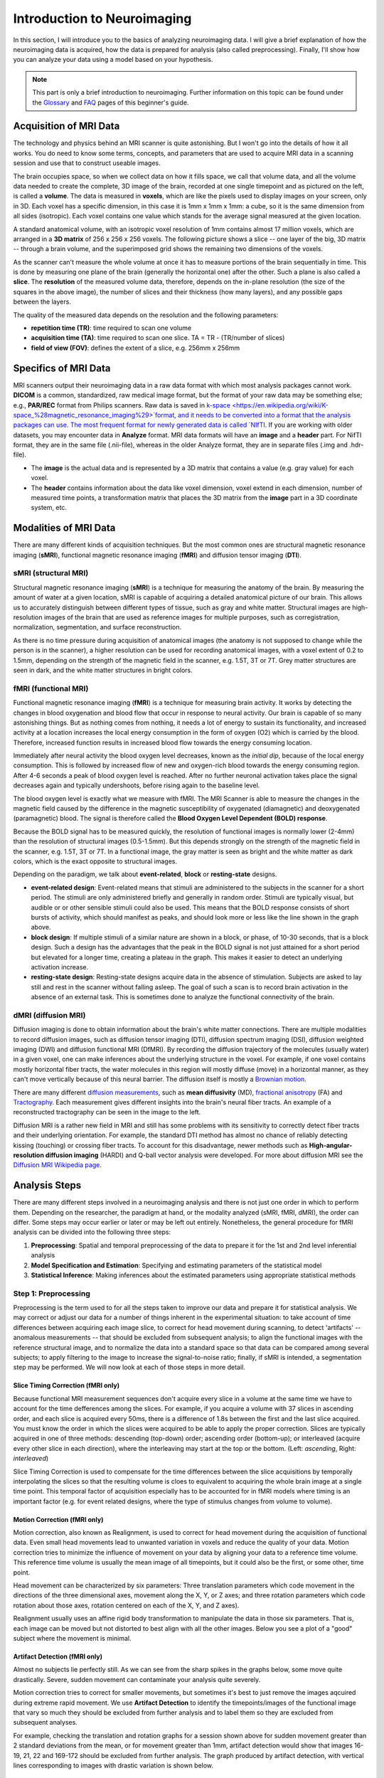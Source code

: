 ============================
Introduction to Neuroimaging
============================

In this section, I will introduce you to the basics of analyzing neuroimaging data. I will give a brief explanation of how the neuroimaging data is acquired, how the data is prepared for analysis (also called preprocessing). Finally, I'll show how you can analyze your data using a model based on your hypothesis.

.. note::

    This part is only a brief introduction to neuroimaging. Further information on this topic can be found under the `Glossary <http://miykael.github.io/nipype-beginner-s-guide/glossary.html>`_ and `FAQ <http://miykael.github.io/nipype-beginner-s-guide/faq.html>`_ pages of this beginner's guide.


Acquisition of MRI Data
=======================

.. only:: html

    .. image:: images/brain.gif
       :width: 160pt
       :align: left

The technology and physics behind an MRI scanner is quite astonishing. But I won't go into the details of how it all works. You do need to know some terms, concepts, and parameters that are used to acquire MRI data in a scanning session and use that to construct useable images.

.. only:: latex

    .. image:: images/brain.png
       :width: 160pt
       :align: center

The brain occupies space, so when we collect data on how it fills space, we call that volume data, and all the volume data needed to create the complete, 3D image of the brain, recorded at one single timepoint and as pictured on the left, is called a **volume**.  The data is measured in **voxels**, which are like the pixels used to display images on your screen, only in 3D. Each voxel has a specific dimension, in this case it is 1mm x 1mm x 1mm: a cube, so it is the same dimension from all sides (isotropic). Each voxel contains one value which stands for the average signal measured at the given location.

A standard anatomical volume, with an isotropic voxel resolution of 1mm contains almost 17 million voxels, which are arranged in a **3D matrix** of 256 x 256 x 256 voxels. The following picture shows a slice -- one layer of the big, 3D matrix -- through a brain volume, and the superimposed grid shows the remaining two dimensions of the voxels.

.. image:: images/voxel.png
   :width: 450pt
   :align: center

As the scanner can't measure the whole volume at once it has to measure portions of the brain sequentially in time. This is done by measuring one plane of the brain (generally the horizontal one) after the other. Such a plane is also called a **slice**. The **resolution** of the measured volume data, therefore, depends on the in-plane resolution (the size of the squares in the above image), the number of slices and their thickness (how many layers), and any possible gaps between the layers.

The quality of the measured data depends on the resolution and the following parameters:

* **repetition time (TR)**: time required to scan one volume
* **acquisition time (TA)**: time required to scan one slice. TA = TR - (TR/number of slices)
* **field of view (FOV)**: defines the extent of a slice, e.g. 256mm x 256mm


Specifics of MRI Data
=====================

MRI scanners output their neuroimaging data in a raw data format with which most analysis packages cannot work.  **DICOM** is a common, standardized, raw medical image format, but the format of your raw data may be something else; e.g., **PAR/REC** format from Philips scanners. Raw data is saved in `k-space <https://en.wikipedia.org/wiki/K-space_%28magnetic_resonance_imaging%29>`format, and it needs to be converted into a format that the analysis packages can use.  The most frequent format for newly generated data is called `NIfTI <http://nifti.nimh.nih.gov/>`_.  If you are working with older datasets, you may encounter data in **Analyze** format.  MRI data formats will have an **image** and a **header** part.  For NifTI format, they are in the same file (.nii-file), whereas in the older Analyze format, they are in separate files (.img and .hdr-file).

* The **image** is the actual data and is represented by a 3D matrix that contains a value (e.g. gray value) for each voxel.
* The **header** contains information about the data like voxel dimension, voxel extend in each dimension, number of measured time points, a transformation matrix that places the 3D matrix from the **image** part in a 3D coordinate system, etc.


Modalities of MRI Data
======================

There are many different kinds of acquisition techniques. But the most common ones are structural magnetic resonance imaging (**sMRI**), functional magnetic resonance imaging (**fMRI**) and diffusion tensor imaging (**DTI**).


sMRI (structural MRI)
*********************

.. only:: html

    .. image:: images/GM.gif
       :width: 270pt
       :align: left

Structural magnetic resonance imaging (**sMRI**) is a technique for measuring the anatomy of the brain. By measuring the amount of water at a given location, sMRI is capable of acquiring a detailed anatomical picture of our brain. This allows us to accurately distinguish between different types of tissue, such as gray and white matter. Structural images are high-resolution images of the brain that are used as reference images for multiple purposes, such as corregistration, normalization, segmentation, and surface reconstruction.

.. only:: latex

    .. image:: images/GM.png
       :width: 270pt
       :align: center

As there is no time pressure during acquisition of anatomical images (the anatomy is not supposed to change while the person is in the scanner), a higher resolution can be used for recording anatomical images, with a voxel extent of 0.2 to 1.5mm, depending on the strength of the magnetic field in the scanner, e.g. 1.5T, 3T or 7T. Grey matter structures are seen in dark, and the white matter structures in bright colors.


fMRI (functional MRI)
*********************

.. only:: html

    .. image:: images/BOLDresponse.png
       :width: 270pt
       :align: right

Functional magnetic resonance imaging (**fMRI**) is a technique for measuring brain activity. It works by detecting the changes in blood oxygenation and blood flow that occur in response to neural activity. Our brain is capable of so many astonishing things. But as nothing comes from nothing, it needs a lot of energy to sustain its functionality, and increased activity at a location increases the local energy consumption in the form of oxygen (O2) which is carried by the blood. Therefore, increased function results in increased blood flow towards the energy consuming location.

.. only:: latex

    .. image:: images/BOLDresponse.png
       :width: 270pt
       :align: center

Immediately after neural activity the blood oxygen level decreases, known as the *initial dip*, because of the local energy consumption. This is followed by increased flow of new and oxygen-rich blood towards the energy consuming region. After 4-6 seconds a peak of blood oxygen level is reached. After no further neuronal activation takes place the signal decreases again and typically undershoots, before rising again to the baseline level.

The blood oxygen level is exactly what we measure with fMRI. The MRI Scanner is able to measure the changes in the magnetic field caused by the difference in the  magnetic susceptibility of oxygenated (diamagnetic) and deoxygenated (paramagnetic) blood. The signal is therefore called the **Blood Oxygen Level Dependent (BOLD) response**.

.. only:: html

    .. image:: images/WM.gif
       :width: 270pt
       :align: left

.. only:: latex

    .. image:: images/WM.png
       :width: 270pt
       :align: center

Because the BOLD signal has to be measured quickly, the resolution of functional images is normally lower (2-4mm) than the resolution of structural images (0.5-1.5mm). But this depends strongly on the strength of the magnetic field in the scanner, e.g. 1.5T, 3T or 7T. In a functional image, the gray matter is seen as bright and the white matter as dark colors, which is the exact opposite to structural images.

Depending on the paradigm, we talk about **event-related**, **block** or **resting-state** designs.

* **event-related design**: Event-related means that stimuli are administered to the subjects in the scanner for a short period.  The stimuli are only administered briefly and generally in random order.  Stimuli are typically visual, but audible or or other sensible stimuli could also be used. This means that the BOLD response consists of short bursts of activity, which should manifest as peaks, and should look more or less like the line shown in the graph above.

* **block design**: If multiple stimuli of a similar nature are shown in a block, or phase, of 10-30 seconds, that is a block design. Such a design has the advantages that the peak in the BOLD signal is not just attained for a short period but elevated for a longer time, creating a plateau in the graph. This makes it easier to detect an underlying activation increase.

* **resting-state design**: Resting-state designs acquire data in the absence of stimulation. Subjects are asked to lay still and rest in the scanner without falling asleep. The goal of such a scan is to record brain activation in the absence of an external task. This is sometimes done to analyze the functional connectivity of the brain.


dMRI (diffusion MRI)
********************

.. only:: html

    .. image:: images/tractography_small.gif
       :align: left

Diffusion imaging is done to obtain information about the brain's white matter connections. There are multiple modalities to record diffusion images, such as diffusion tensor imaging (DTI), diffusion spectrum imaging (DSI), diffusion weighted imaging (DWI) and diffusion functional MRI (DfMRI). By recording the diffusion trajectory of the molecules (usually water) in a given voxel, one can make inferences about the underlying structure in the voxel. For example, if one voxel contains mostly horizontal fiber tracts, the water molecules in this region will mostly diffuse (move) in a horizontal manner, as they can't move vertically because of this neural barrier. The diffusion itself is mostly a `Brownian motion <https://en.wikipedia.org/wiki/Brownian_motion>`_.


.. only:: latex

    .. image:: images/tractography.png
       :width: 200pt
       :align: center

There are many different `diffusion measurements <https://en.wikipedia.org/wiki/Diffusion_MRI#Measures_of_anisotropy_and_diffusivity>`_, such as **mean diffusivity** (MD), `fractional anisotropy <https://en.wikipedia.org/wiki/Fractional_anisotropy>`_ (FA) and `Tractography <https://en.wikipedia.org/wiki/Tractography>`_. Each measurement gives different insights into the brain's neural fiber tracts. An example of a reconstructed tractography can be seen in the image to the left.

Diffusion MRI is a rather new field in MRI and still has some problems with its sensitivity to correctly detect fiber tracts and their underlying orientation. For example, the standard DTI method has almost no chance of reliably detecting kissing (touching) or crossing fiber tracts. To account for this disadvantage, newer methods such as **High-angular-resolution diffusion imaging** (HARDI) and Q-ball vector analysis were developed. For more about diffusion MRI see the `Diffusion MRI Wikipedia page <https://en.wikipedia.org/wiki/Diffusion_MRI>`_.


Analysis Steps
==============

There are many different steps involved in a neuroimaging analysis and there is not just one order in which to perform them. Depending on the researcher, the paradigm at hand, or the modality analyzed (sMRI, fMRI, dMRI), the order can differ. Some steps may occur earlier or later or may be left out entirely. Nonetheless, the general procedure for fMRI analysis can be divided into the following three steps:

1. **Preprocessing**: Spatial and temporal preprocessing of the data to prepare it for the 1st and 2nd level inferential analysis
2. **Model Specification and Estimation**: Specifying and estimating parameters of the statistical model
3. **Statistical Inference**: Making inferences about the estimated parameters using appropriate statistical methods


Step 1: Preprocessing
*********************

Preprocessing is the term used to for all the steps taken to improve our data and prepare it for statistical analysis.  We may correct or adjust our data for a number of things inherent in the experimental situation:  to take account of time differences between acquiring each image slice, to correct for head movement during scanning, to detect 'artifacts' -- anomalous measurements -- that should be excluded from subsequent analysis; to align the functional images with the reference structural image, and to normalize the data into a standard space so that data can be compared among several subjects; to apply filtering to the image to increase the signal-to-noise ratio; finally, if sMRI is intended, a segmentation step may be performed.  We will now look at each of those steps in more detail.


.. only:: latex

    .. raw:: latex

      \newpage


Slice Timing Correction (fMRI only)
^^^^^^^^^^^^^^^^^^^^^^^^^^^^^^^^^^^

.. only:: html

    .. image:: images/slicetiming_small.gif
       :width: 499px
       :align: right

Because functional MRI measurement sequences don't acquire every slice in a volume at the same time we have to account for the time defferences among the slices. For example, if you acquire a volume with 37 slices in ascending order, and each slice is acquired every 50ms, there is a difference of 1.8s between the first and the last slice acquired.  You must know the order in which the slices were acquired to be able to apply the proper correction. Slices are typically acquired in one of three methods:  descending (top-down) order; ascending order (bottom-up); or interleaved (acquire every other slice in each direction), where the interleaving may start at the top or the bottom.  (Left: *ascending*, Right: *interleaved*)

.. only:: latex

    .. image:: images/slicetiming.png
       :width: 200pt
       :align: center

Slice Timing Correction is used to compensate for the time differences between the slice acquisitions by temporally interpolating the slices so that the resulting volume is cloes to equivalent to acquiring the whole brain image at a single time point. This temporal factor of acquisition especially has to be accounted for in fMRI models where timing is an important factor (e.g. for event related designs, where the type of stimulus changes from volume to volume).



Motion Correction (fMRI only)
^^^^^^^^^^^^^^^^^^^^^^^^^^^^^

.. only:: html

    .. image:: images/movement.gif
       :align: right
       :width: 200pt

Motion correction, also known as Realignment, is used to correct for head movement during the acquisition of functional data. Even small head movements lead to unwanted variation in voxels and reduce the quality of your data. Motion correction tries to minimize the influence of movement on your data by aligning your data to a reference time volume. This reference time volume is usually the mean image of all timepoints, but it could also be the first, or some other, time point.

Head movement can be characterized by six parameters:  Three translation parameters which code movement in the directions of the three dimensional axes, movement along the X, Y, or Z axes; and three rotation parameters which code rotation about those axes, rotation centered on each of the X, Y, and Z axes).

Realignment usually uses an affine rigid body transformation to manipulate the data in those six parameters.  That is, each image can be moved but not distorted to best align with all the other images.  Below you see a plot of a "good" subject where the movement is minimal.

.. only:: html

    .. image:: images/realignment_good.png
       :width: 400pt
       :align: center

.. only:: latex

    .. image:: images/realignment_good.png
       :width: 300pt
       :align: center



Artifact Detection (fMRI only)
^^^^^^^^^^^^^^^^^^^^^^^^^^^^^^

Almost no subjects lie perfectly still.  As we can see from the sharp spikes in the graphs below, some move quite drastically. Severe, sudden movement can contaminate your analysis quite severely. 


.. only:: html

    .. image:: images/realignment_bad.png
       :width: 400pt
       :align: center

.. only:: latex

    .. image:: images/realignment_bad.png
       :width: 300pt
       :align: center


Motion correction tries to correct for smaller movements, but sometimes it's best to just remove the images aqcuired during extreme rapid movement. We use **Artifact Detection** to identify the timepoints/images of the functional image that vary so much they should be excluded from further analysis and to label them so they are excluded from subsequent analyses. 

For example, checking the translation and rotation graphs for a session shown above for sudden movement greater than 2 standard deviations from the mean, or for movement greater than 1mm, artifact detection would show that images 16-19, 21, 22 and 169-172 should be excluded from further analysis.  The graph produced by artifact detection, with vertical lines corresponding to images with drastic variation is shown below.

.. image:: images/artifact_detection.png
   :align: center


Coregistration
^^^^^^^^^^^^^^

As motion correction corrects for the motion during the acquisition of functional images, coregistration corrects for motion between the structural and the functional images. In other words, coregistration moves the functional image as such that it lies perfectly on the anatomical image. This allows further transformations on the anatomical image, such as normalization, to be directly applied to the functional image without any intermediate steps.

The following picture shows an example of a good (top) and bad (bottom) coregistration between functional and anatomical images. Shown in red are the outline of the cortical folds of the anatomical image and in white and gray the functional image.

.. only:: html

    .. image:: images/coregistration.png
       :width: 400pt
       :align: center

.. only:: latex

    .. image:: images/coregistration.png
       :width: 250pt
       :align: center


Normalization
^^^^^^^^^^^^^

Normalization is done to warp the data of a subject from the individual subject-space it was measured in into a standard reference-space. This step is done to control for individual morphological variations of the brain in each subject. Only after this step a group analysis or comparison to other data can be done. There are different ways to normalize your data but it always includes a template and a source image. 

.. only:: html

    .. image:: images/normalization.png
       :width: 600pt
       :align: center

.. only:: latex

    .. image:: images/normalization.png
       :width: 465pt
       :align: left


* The **template** image is the standard brain in reference-space that you want to warp your data into. This can be a Talairach-, MNI-, SPM-template or any other reference brain you want to use.
* The **source** image (normally a structural image) is used to calculate the transformation matrix necessary to warp the source image onto the template image. This transformation matrix is than used to transform the rest of your images (functional and structural) into the reference-space.



Smoothing
^^^^^^^^^

Structural as well as functional images are smoothed by applying a filter to the image. Smoothing increases the signal to noise ratio of your data. This step helps to reduce spatial differences between subject and therefore improve comparisons across subjects. The trade-off, however, is that you lose resolution by smoothing. Additionally you have to keep in mind that smoothing can cause regions that are functionally different to  combine with each other. In such cases a surface based analysis with smoothing on the surface might be a better choice.

.. only:: html

    .. image:: images/smoothed.png
       :width: 500pt
       :align: center

    .. image:: images/kernel.png
       :width: 200pt
       :align: right

.. only:: latex

    .. image:: images/smoothed.png
       :width: 400pt
       :align: center

Smoothing is implemented by applying a 3D Gaussian kernel to the image, defined by its full width at half maximum (**FWHM**) parameter. As the name already says, FWHM specifies the width/diameter of the smoothing kernel on half of it's height. Each voxel becomes the result of applying this smoothing kernel as a weighted region of interest to its position.

.. only:: latex

    .. image:: images/kernel.png
       :width: 200pt
       :align: center

Choosing the size of the smoothing kernel also depends on the region you are interested in. If you want to study a very small region a big large kernel could eventually smooth your data too much. Thus, the amount of smoothing that you should use is determined partly by the question you want to answer.


Segmentation (sMRI only)
^^^^^^^^^^^^^^^^^^^^^^^^

.. only:: html

    .. image:: images/segmentation.gif
       :align: right
       :width: 200pt

Segmentation stands for the process in which a brain is divided into neurological sections according to a given template segmentation. This can be rather general, by segmenting the brain into gray matter, white matter and cerebrospinal fluid (like it is done with SPM's Segmentation) or quite detailed into specific regions and their subregions like it is done during FreeSurfer's ``recon-all`` process. This is is also the segmentation you see in this picture.

.. only:: latex

    .. image:: images/segmentation.png
       :align: center
       :width: 150pt

The Segmentation can be used for different things. You can use the segmentation to aid the normalization process or use it to aid further analysis by using a specific segmentation as a mask or as a definition of a specific region of interest (ROI).


Step 2: Model Specification and Estimation
******************************************

To test our hypothesis on our data we first need to specify a model that incorporates this hypothesis and accounts for multiple factors such as the expected function of the BOLD signal, the movement during measurement, experiment specify parameters and other regressors and covariates. Such a model is usually represented by a Generalized Linear Model (GLM). 


The General Linear Model
^^^^^^^^^^^^^^^^^^^^^^^^

A GLM describes a response (y), such as the BOLD response in a voxel, in terms of all its contributing factors (xβ) in a linear combination, whilst also accounting for the contribution of error (ε). The column (y) corresponds to one voxel and one row in this column corresponds to one time-point.

.. only:: html

    .. image:: images/GLM.png
       :width: 300pt
       :align: center

.. only:: latex

    .. image:: images/GLM.png
       :width: 200pt
       :align: left


* **y = dependent variable**
    observed data (e.g. BOLD response in a single voxel)
* **X = Independent Variable** (aka. Predictor)
    e.g. *experimental conditions* (embodies all available knowledge about experimentally controlled factors and potential confounds), *stimulus information* (onset and duration of stimuli), *expected shape of BOLD response*
* **β = Parameters** (aka regression coefficient/beta weights)
    Quantifies how much each predictor (*X*) independently influences the dependent variable (*Y*)
* **ε = Error**
    Variance in the data (*Y*) which is not explained by the linear combination of predictors (*Xβ*). The error is assumed to be normally distributed.

The predictor variables are stored in a so called **Design Matrix**. The **β** parameters define the contribution of each component of this design matrix to the model. They are estimated so as to minimize the error, and are used to generate the **contrasts** between conditions. The **Errors** is the difference between the observed data and the model defined by Xβ.


Potential problems of the GLM approach
^^^^^^^^^^^^^^^^^^^^^^^^^^^^^^^^^^^^^^

**BOLD responses have a delayed and dispersed form**

* We have to take the time delay and the HRF shape of the BOLD response into account when we create our design matrix.


**BOLD signals include substantial amounts of low-frequency noise**

* By high pass filtering our data and adding time regressors of 1st, 2nd,... order we can correct for low-frequency drifts in our measured data. This low frequency signals are caused by non-experimental effects, such as scanner drift etc.

.. image:: images/time.png
   :width: 350pt
   :align: center

This **High pass Filter** is established by setting up discrete cosine functions over the time period of your acquisition. In the example below you see a constant term of 1, followed by half of a cosine function increasing by half a period for each following curve. Such regressors correct for the influence of changes in the low-frequency spectrum.

.. image:: images/highpassfilter.png
   :width: 250pt
   :align: center


Example of a Design Matrix
^^^^^^^^^^^^^^^^^^^^^^^^^^

.. only:: html

    .. image:: images/stimuli.png
       :width: 200pt
       :align: right

Let us assume we have an experiment where we present subjects faces of humans and animals alike. Our goal is to measure the difference between the brain activation when a face of an animal is presented in contrast to the activation of the brain when a human face is presented. Our experiment is set up in such a way that subjects have two different blocks of stimuli presentation. In both blocks there are timepoints where faces of humans, faces of animals and no faces (resting state) are presented.

.. only:: latex

    .. image:: images/stimuli.png
       :width: 200pt
       :align: left

Now, we combine all that we know about our model into one single Design Matrix. This Matrix contains multiple columns, which contain information about the stimuli (onset, duration and curve function of the BOLD-signal i.e. the shape of the HRF). In our example column *Sn(1) humans* and *Sn(1) animals* code for the stimuli of humans and animals during the first session of our fictive experiment. Accordingly, Sn(2) codes for all the regressors in the second session. *Sn(1 resting* codes for the timepoints where subjects weren't presented any stimuli.

.. only:: html

    .. image:: images/designmatrix.png
       :width: 350pt
       :align: center

.. only:: latex

    .. image:: images/designmatrix.png
       :width: 300pt
       :align: center

The y-axis codes for the measured scan or the passed time, depending on the specification of your design. The x-axis stands for all the regressors that we specified. 

The regressors *Sn(1) R1* to *Sn(1) R6* stand for the movement parameters we got from the realignment process. The regressors *Sn(1) linear*, *Sn(1) quadratic*, *Sn(1) cubic* and *Sn(1) quartic* are just examples of correction for the low frequency in your data. If you are using a high-pass filter of e.g. 128 seconds you don't need to specifically include those regressors in your design matrix.

.. note::

    Adding one more regressors to your model decrease the degrees of freedom in your statistical tests by one.


Model Estimation
^^^^^^^^^^^^^^^^

After we specified the parameters of our model in a design matrix we are ready to estimate our model. This means that we apply our model on the time course of each and every voxel.

Depending on the software you are using you might get different types of results. If you are using **SPM** the following images are created each time an analysis is performed (1st or 2nd level):

* **beta images**
    images of estimated regression coefficients (parameter estimate). beta images contain information about the size of the effect of interest. A given voxel in each beta image will have a value related to the size of effect for that explanatory variable.
* **error image** - ``ResMS``-image
    residual sum of squares or variance image. It is a measure of within-subject error at the 1st level or between-subject error at the 2nd level analysis. This image is used to produce spmT images.
* **con images** - ``con``-images 
    during contrast estimation beta images are linearly combined to produce relevant ``con``-images
* **T images** - ``spmT``-images 
    during contrast estimation the beta values of a ``con``-image are combined with error values of the ``ResMS``-image to calculate the t-value at each voxel 


Step 3: Statistical Inference
*****************************

Before we go into the specifics of a statistical analysis, let me explain you the difference between a 1st and a 2nd level analysis.

**1st level analysis (within-subject)**
    A 1st level analysis is the statistical analysis done on each and every subject by itself. For this procedure the data doesn't have to be normalized, i.e in a common reference space. A design matrix on this level controls for subject specific parameters as movement, respiration, heart beat, etc.

**2nd level analysis (between-subject)**
    A 2nd level analysis is the statistical analysis done on the group. To be able to do this, our subject specific data has to be normalized and transformed from subject-space into reference-space. Otherwise we wouldn't be able to compare subjects between each other. Additionally, all contrasts of the 1st level analysis have to be estimated because the model of the 2nd level analysis is conducted on them. The design matrix of the 2nd level analysis controls for subject specific parameters such as age, gender, socio-economic parameters, etc. At this point we also specify the group assignment of each subject.


Contrast Estimation
^^^^^^^^^^^^^^^^^^^

.. only:: html

    .. image:: images/contrasts.png
       :width: 220pt
       :align: right

Independent of the level of your analysis, after you've specified and estimated your model you now have to estimate the contrasts you are interested in. In such a **contrast** you specify how to weight the different regressors of your design matrix and combine them in one single image.

For example, if you want to compare the brain activation during the presentation of human faces compared to the brain activation during the presentation of animal faces over two sessions you have to weight the regressors *Sn(1) humans* and *Sn(2) humans* with 1 and *Sn(1) animals* and *Sn(2) animals* with -1, as can be seen in **contrast 3**. This will subtract the value of the animal-activation from the activation during the presentation of human faces. The result is an image where the positive activation stands for "more active" during the presentation of human faces than during the presentation of animal faces.

.. only:: latex

    .. image:: images/contrasts.png
       :width: 150pt
       :align: center

Contrast 1 codes for *human faces vs. resting*, contrast 2 codes for *animal faces vs. resting*, contrast 4 codes for *animal faces vs. human faces* (which is just the inverse image of contrast 3) and contrast 5 codes for *session 1 vs. session 2*, which looks for regions which were more active in the first session than in the second session.


Thresholding
^^^^^^^^^^^^

After the contrasts are estimated there is only one final step to be taken before you get a scientific based answer to your question. You have to threshold your results. With that I mean, you have to specify the level of significance you want to test your data on, you have to correct for multiple comparison and you have to specify the parameters of the results you are looking for. E.g.:

* **FWE-correction**: The family-wise error correction is one way to correct for multiple comparisons
* **p-value**: specify the hight of the significance threshold that you want to use (e.g. z=1.6449 equals p<0.05 (one-tailed); see image)
* **voxel extend**: specify the minimum size of a "significant" cluster by specifying the number of voxel it at least has to contain.

.. image:: images/pvalues.png
   :width: 350pt
   :align: center

If you do all this correctly, you'll end up with something as shown in the following picture. The picture shows you the average brain activation of 20 subjects during the presentation of an acoustic stimuli. The p-value are shown from red to yellow, representing values from 0.05 to 0.00. Shown are only cluster with a voxel extend of at least 100 voxels.

.. image:: images/contrast_acoustic.png
   :width: 350pt
   :align: center

